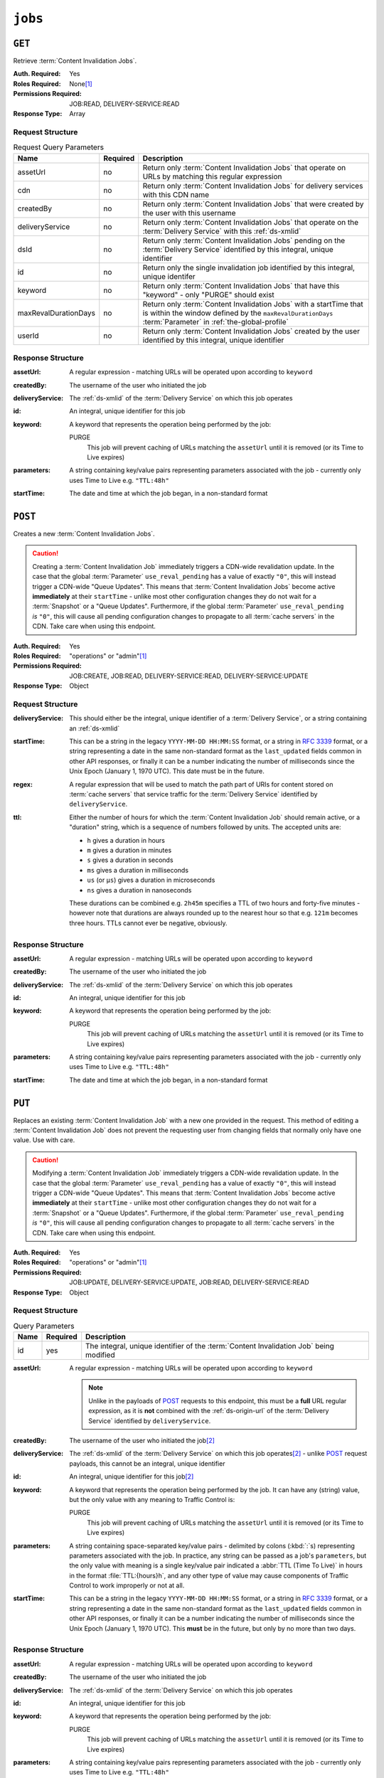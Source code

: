 ..
..
.. Licensed under the Apache License, Version 2.0 (the "License");
.. you may not use this file except in compliance with the License.
.. You may obtain a copy of the License at
..
..     http://www.apache.org/licenses/LICENSE-2.0
..
.. Unless required by applicable law or agreed to in writing, software
.. distributed under the License is distributed on an "AS IS" BASIS,
.. WITHOUT WARRANTIES OR CONDITIONS OF ANY KIND, either express or implied.
.. See the License for the specific language governing permissions and
.. limitations under the License.
..

.. _to-api-jobs:

********
``jobs``
********

``GET``
=======
Retrieve :term:`Content Invalidation Jobs`.

:Auth. Required: Yes
:Roles Required: None\ [#tenancy]_
:Permissions Required: JOB:READ, DELIVERY-SERVICE:READ
:Response Type:  Array

Request Structure
-----------------
.. table:: Request Query Parameters

	+----------------------+----------+------------------------------------------------------------------------------------------------------------------------------------------------------------------+
	| Name                 | Required | Description                                                                                                                                                      |
	+======================+==========+==================================================================================================================================================================+
	| assetUrl             | no       | Return only :term:`Content Invalidation Jobs` that operate on URLs by matching this regular expression                                                           |
	+----------------------+----------+------------------------------------------------------------------------------------------------------------------------------------------------------------------+
	| cdn                  | no       | Return only :term:`Content Invalidation Jobs` for delivery services with this CDN name                                                                           |
	+----------------------+----------+------------------------------------------------------------------------------------------------------------------------------------------------------------------+
	| createdBy            | no       | Return only :term:`Content Invalidation Jobs` that were created by the user with this username                                                                   |
	+----------------------+----------+------------------------------------------------------------------------------------------------------------------------------------------------------------------+
	| deliveryService      | no       | Return only :term:`Content Invalidation Jobs` that operate on the :term:`Delivery Service` with this :ref:`ds-xmlid`                                             |
	+----------------------+----------+------------------------------------------------------------------------------------------------------------------------------------------------------------------+
	| dsId                 | no       | Return only :term:`Content Invalidation Jobs` pending on the :term:`Delivery Service` identified by this integral, unique identifier                             |
	+----------------------+----------+------------------------------------------------------------------------------------------------------------------------------------------------------------------+
	| id                   | no       | Return only the single invalidation job identified by this integral, unique identifer                                                                            |
	+----------------------+----------+------------------------------------------------------------------------------------------------------------------------------------------------------------------+
	| keyword              | no       | Return only :term:`Content Invalidation Jobs` that have this "keyword" - only "PURGE" should exist                                                               |
	+----------------------+----------+------------------------------------------------------------------------------------------------------------------------------------------------------------------+
	| maxRevalDurationDays | no       | Return only :term:`Content Invalidation Jobs` with a startTime that is within the window defined by the ``maxRevalDurationDays`` :term:`Parameter` in            |
	|                      |          | :ref:`the-global-profile`                                                                                                                                        |
	+----------------------+----------+------------------------------------------------------------------------------------------------------------------------------------------------------------------+
	| userId               | no       | Return only :term:`Content Invalidation Jobs` created by the user identified by this integral, unique identifier                                                 |
	+----------------------+----------+------------------------------------------------------------------------------------------------------------------------------------------------------------------+


.. code-block:: http
	:caption: Request Example

	GET /api/4.0/jobs?id=3&dsId=1&userId=2 HTTP/1.1
	Host: trafficops.infra.ciab.test
	User-Agent: python-requests/2.20.1
	Accept-Encoding: gzip, deflate
	Accept: */*
	Connection: keep-alive
	Cookie: mojolicious=...

Response Structure
------------------
:assetUrl:        A regular expression - matching URLs will be operated upon according to ``keyword``
:createdBy:       The username of the user who initiated the job
:deliveryService: The :ref:`ds-xmlid` of the :term:`Delivery Service` on which this job operates
:id:              An integral, unique identifier for this job
:keyword:         A keyword that represents the operation being performed by the job:

	PURGE
		This job will prevent caching of URLs matching the ``assetUrl`` until it is removed (or its Time to Live expires)

:parameters: A string containing key/value pairs representing parameters associated with the job - currently only uses Time to Live e.g. ``"TTL:48h"``
:startTime:  The date and time at which the job began, in a non-standard format

.. code-block:: http
	:caption: Response Example

	HTTP/1.1 200 OK
	Access-Control-Allow-Credentials: true
	Access-Control-Allow-Headers: Origin, X-Requested-With, Content-Type, Accept, Set-Cookie, Cookie
	Access-Control-Allow-Methods: POST,GET,OPTIONS,PUT,DELETE
	Access-Control-Allow-Origin: *
	Content-Encoding: gzip
	Content-Type: application/json
	Set-Cookie: mojolicious=...; Path=/; Expires=Mon, 18 Nov 2019 17:40:54 GMT; Max-Age=3600; HttpOnly
	Whole-Content-Sha512: gH41oEi2zrd3y8yo+wfohn4/oHU098RpyPnqBzU7HlLUDkMOPKjAZnamcYqfdy7yDCFDUcgqkvbFAvnljxyb8w==
	X-Server-Name: traffic_ops_golang/
	Date: Tue, 18 Jun 2019 19:47:30 GMT
	Content-Length: 186

	{ "response": [{
		"assetUrl": "http://origin.infra.ciab.test/.*",
		"createdBy": "admin",
		"deliveryService": "demo1",
		"id": 3,
		"keyword": "PURGE",
		"parameters": "TTL:2h",
		"startTime": "2019-06-18 21:28:31+00"
	}]}


``POST``
========
Creates a new :term:`Content Invalidation Jobs`.

.. caution:: Creating a :term:`Content Invalidation Job` immediately triggers a CDN-wide revalidation update. In the case that the global :term:`Parameter` ``use_reval_pending`` has a value of exactly ``"0"``, this will instead trigger a CDN-wide "Queue Updates". This means that :term:`Content Invalidation Jobs` become active **immediately** at their ``startTime`` - unlike most other configuration changes they do not wait for a :term:`Snapshot` or a "Queue Updates". Furthermore, if the global :term:`Parameter` ``use_reval_pending`` *is* ``"0"``, this will cause all pending configuration changes to propagate to all :term:`cache servers` in the CDN. Take care when using this endpoint.

:Auth. Required: Yes
:Roles Required: "operations" or "admin"\ [#tenancy]_
:Permissions Required: JOB:CREATE, JOB:READ, DELIVERY-SERVICE:READ, DELIVERY-SERVICE:UPDATE
:Response Type:  Object

Request Structure
-----------------
:deliveryService: This should either be the integral, unique identifier of a :term:`Delivery Service`, or a string containing an :ref:`ds-xmlid`
:startTime: This can be a string in the legacy ``YYYY-MM-DD HH:MM:SS`` format, or a string in :rfc:`3339` format, or a string representing a date in the same non-standard format as the ``last_updated`` fields common in other API responses, or finally it can be a number indicating the number of milliseconds since the Unix Epoch (January 1, 1970 UTC). This date must be in the future.
:regex: A regular expression that will be used to match the path part of URIs for content stored on :term:`cache servers` that service traffic for the :term:`Delivery Service` identified by ``deliveryService``.
:ttl: Either the number of hours for which the :term:`Content Invalidation Job` should remain active, or a "duration" string, which is a sequence of numbers followed by units. The accepted units are:

	- ``h`` gives a duration in hours
	- ``m`` gives a duration in minutes
	- ``s`` gives a duration in seconds
	- ``ms`` gives a duration in milliseconds
	- ``us`` (or ``µs``) gives a duration in microseconds
	- ``ns`` gives a duration in nanoseconds

	These durations can be combined e.g. ``2h45m`` specifies a TTL of two hours and forty-five minutes - however note that durations are always rounded up to the nearest hour so that e.g. ``121m`` becomes three hours. TTLs cannot ever be negative, obviously.

.. code-block:: http
	:caption: Request Example

	POST /api/4.0/jobs HTTP/1.1
	Host: trafficops.infra.ciab.test
	User-Agent: python-requests/2.20.1
	Accept-Encoding: gzip, deflate
	Accept: */*
	Connection: keep-alive
	Cookie: mojolicious=...
	Content-Length: 80
	Content-Type: application/json

	{
		"deliveryService": "demo1",
		"startTime": 1560893311219,
		"regex": "/.*",
		"ttl": "121m"
	}

Response Structure
------------------
:assetUrl:        A regular expression - matching URLs will be operated upon according to ``keyword``
:createdBy:       The username of the user who initiated the job
:deliveryService: The :ref:`ds-xmlid` of the :term:`Delivery Service` on which this job operates
:id:              An integral, unique identifier for this job
:keyword:         A keyword that represents the operation being performed by the job:

	PURGE
		This job will prevent caching of URLs matching the ``assetUrl`` until it is removed (or its Time to Live expires)

:parameters: A string containing key/value pairs representing parameters associated with the job - currently only uses Time to Live e.g. ``"TTL:48h"``
:startTime:  The date and time at which the job began, in a non-standard format

.. code-block:: http
	:caption: Response Example

	HTTP/1.1 200 OK
	Access-Control-Allow-Credentials: true
	Access-Control-Allow-Headers: Origin, X-Requested-With, Content-Type, Accept, Set-Cookie, Cookie
	Access-Control-Allow-Methods: POST,GET,OPTIONS,PUT,DELETE
	Access-Control-Allow-Origin: *
	Content-Encoding: gzip
	Content-Type: application/json
	Location: https://trafficops.infra.ciab.test/api/4.0/jobs?id=3
	Set-Cookie: mojolicious=...; Path=/; Expires=Mon, 18 Nov 2019 17:40:54 GMT; Max-Age=3600; HttpOnly
	Whole-Content-Sha512: nB2xg2IqO56rLT8dI4+KZgxOsTe5ShctG1U8epRsY9NyyMIpx8TZYt5MrO2QikuYh+NnyoR6V0VICCnGCKZpKw==
	X-Server-Name: traffic_ops_golang/
	Date: Tue, 18 Jun 2019 19:37:06 GMT
	Content-Length: 238

	{
		"alerts": [
			{
				"text": "Invalidation Job creation was successful",
				"level": "success"
			}
		],
		"response": {
			"assetUrl": "http://origin.infra.ciab.test/.*",
			"createdBy": "admin",
			"deliveryService": "demo1",
			"id": 3,
			"keyword": "PURGE",
			"parameters": "TTL:2h",
			"startTime": "2019-06-18 21:28:31+00"
		}
	}


``PUT``
=======
Replaces an existing :term:`Content Invalidation Job` with a new one provided in the request. This method of editing a :term:`Content Invalidation Job` does not prevent the requesting user from changing fields that normally only have one value. Use with care.

.. caution:: Modifying a :term:`Content Invalidation Job` immediately triggers a CDN-wide revalidation update. In the case that the global :term:`Parameter` ``use_reval_pending`` has a value of exactly ``"0"``, this will instead trigger a CDN-wide "Queue Updates". This means that :term:`Content Invalidation Jobs` become active **immediately** at their ``startTime`` - unlike most other configuration changes they do not wait for a :term:`Snapshot` or a "Queue Updates". Furthermore, if the global :term:`Parameter` ``use_reval_pending`` *is* ``"0"``, this will cause all pending configuration changes to propagate to all :term:`cache servers` in the CDN. Take care when using this endpoint.

:Auth. Required: Yes
:Roles Required: "operations" or "admin"\ [#tenancy]_
:Permissions Required: JOB:UPDATE, DELIVERY-SERVICE:UPDATE, JOB:READ, DELIVERY-SERVICE:READ
:Response Type:  Object

Request Structure
-----------------
.. table:: Query Parameters

	+------+----------+----------------------------------------------------------------------------------------+
	| Name | Required | Description                                                                            |
	+======+==========+========================================================================================+
	| id   | yes      | The integral, unique identifier of the :term:`Content Invalidation Job` being modified |
	+------+----------+----------------------------------------------------------------------------------------+

:assetUrl: A regular expression - matching URLs will be operated upon according to ``keyword``

	.. note:: Unlike in the payloads of POST_ requests to this endpoint, this must be a **full** URL regular expression, as it is **not** combined with the :ref:`ds-origin-url` of the :term:`Delivery Service` identified by ``deliveryService``.

:createdBy:       The username of the user who initiated the job\ [#readonly]_
:deliveryService: The :ref:`ds-xmlid` of the :term:`Delivery Service` on which this job operates\ [#readonly]_ - unlike POST_ request payloads, this cannot be an integral, unique identifier
:id:              An integral, unique identifier for this job\ [#readonly]_
:keyword:         A keyword that represents the operation being performed by the job. It can have any (string) value, but the only value with any meaning to Traffic Control is:

	PURGE
		This job will prevent caching of URLs matching the ``assetUrl`` until it is removed (or its Time to Live expires)

:parameters: A string containing space-separated key/value pairs - delimited by colons (:kbd:`:`\ s) representing parameters associated with the job. In practice, any string can be passed as a job's ``parameters``, but the only value with meaning is a single key/value pair indicated a :abbr:`TTL (Time To Live)` in hours in the format :file:`TTL:{hours}h`, and any other type of value may cause components of Traffic Control to work improperly or not at all.
:startTime:  This can be a string in the legacy ``YYYY-MM-DD HH:MM:SS`` format, or a string in :rfc:`3339` format, or a string representing a date in the same non-standard format as the ``last_updated`` fields common in other API responses, or finally it can be a number indicating the number of milliseconds since the Unix Epoch (January 1, 1970 UTC). This **must** be in the future, but only by no more than two days.

.. code-block:: http
	:caption: Request Example

	PUT /api/4.0/jobs?id=3 HTTP/1.1
	Host: trafficops.infra.ciab.test
	User-Agent: python-requests/2.20.1
	Accept-Encoding: gzip, deflate
	Accept: */*
	Connection: keep-alive
	Cookie: mojolicious=...
	Content-Length: 188
	Content-Type: application/json

	{
		"assetUrl": "http://origin.infra.ciab.test/.*",
		"createdBy": "admin",
		"deliveryService": "demo1",
		"id": 3,
		"keyword": "PURGE",
		"parameters": "TTL:360h",
		"startTime": "2019-06-20 18:33:40+00"
	}

Response Structure
------------------
:assetUrl:        A regular expression - matching URLs will be operated upon according to ``keyword``
:createdBy:       The username of the user who initiated the job
:deliveryService: The :ref:`ds-xmlid` of the :term:`Delivery Service` on which this job operates
:id:              An integral, unique identifier for this job
:keyword:         A keyword that represents the operation being performed by the job:

	PURGE
		This job will prevent caching of URLs matching the ``assetUrl`` until it is removed (or its Time to Live expires)

:parameters: A string containing key/value pairs representing parameters associated with the job - currently only uses Time to Live e.g. ``"TTL:48h"``
:startTime:  The date and time at which the job began, in a non-standard format

.. code-block:: http
	:caption: Response Example

	HTTP/1.1 200 OK
	Access-Control-Allow-Credentials: true
	Access-Control-Allow-Headers: Origin, X-Requested-With, Content-Type, Accept, Set-Cookie, Cookie
	Access-Control-Allow-Methods: POST,GET,OPTIONS,PUT,DELETE
	Access-Control-Allow-Origin: *
	Content-Encoding: gzip
	Content-Type: application/json
	Set-Cookie: mojolicious=...; Path=/; Expires=Mon, 18 Nov 2019 17:40:54 GMT; Max-Age=3600; HttpOnly
	Whole-Content-Sha512: +P1PTav4ZBoiQcCqQnUqf+J0dCfQgVj8mzzKtUCA69mWYulya9Bjf6BUd8Aro2apmpgPBkCEA5sITJV1tMYA0Q==
	X-Server-Name: traffic_ops_golang/
	Date: Wed, 19 Jun 2019 13:38:59 GMT
	Content-Length: 234

	{ "alerts": [{
		"text": "Content invalidation job updated",
		"level": "success"
	}],
	"response": {
		"assetUrl": "http://origin.infra.ciab.test/.*",
		"createdBy": "admin",
		"deliveryService": "demo1",
		"id": 3,
		"keyword": "PURGE",
		"parameters": "TTL:360h",
		"startTime": "2019-06-20 18:33:40+00"
	}}


``DELETE``
==========
Deletes a :term:`Content Invalidation Job`.

.. tip:: Content :term:`Content Invalidation Jobs` that have passed their :abbr:`TTL (Time To Live)` are not automatically deleted - for record-keeping purposes - so use this to clean up old jobs that are no longer useful.

.. caution:: Deleting a :term:`Content Invalidation Job` immediately triggers a CDN-wide revalidation update. In the case that the global :term:`Parameter` ``use_reval_pending`` has a value of exactly ``"0"``, this will instead trigger a CDN-wide "Queue Updates". This means that :term:`Content Invalidation Jobs` become active **immediately** at their ``startTime`` - unlike most other configuration changes they do not wait for a :term:`Snapshot` or a "Queue Updates". Furthermore, if the global :term:`Parameter` ``use_reval_pending`` *is* ``"0"``, this will cause all pending configuration changes to propagate to all :term:`cache servers` in the CDN. Take care when using this endpoint.

:Auth. Required: Yes
:Roles Required: "operations" or "admin"\ [#tenancy]_
:Permissions Required: JOB:DELETE, JOB:READ, DELIVERY-SERVICE:UPDATE, DELIVERY-SERVICE:READ
:Response Type:  Object

Request Structure
-----------------
.. table:: Query Parameters

	+------+----------+----------------------------------------------------------------------------------------+
	| Name | Required | Description                                                                            |
	+======+==========+========================================================================================+
	| id   | yes      | The integral, unique identifier of the :term:`Content Invalidation Job` being modified |
	+------+----------+----------------------------------------------------------------------------------------+

.. code-block:: http
	:caption: Request Example

	DELETE /api/4.0/jobs?id=3 HTTP/1.1
	Host: trafficops.infra.ciab.test
	User-Agent: python-requests/2.20.1
	Accept-Encoding: gzip, deflate
	Accept: */*
	Connection: keep-alive
	Cookie: mojolicious=...
	Content-Length: 0

Response Structure
------------------
:assetUrl:        A regular expression - matching URLs will be operated upon according to ``keyword``
:createdBy:       The username of the user who initiated the job
:deliveryService: The :ref:`ds-xmlid` of the :term:`Delivery Service` on which this job operates
:id:              An integral, unique identifier for this job
:keyword:         A keyword that represents the operation being performed by the job:

	PURGE
		This job will prevent caching of URLs matching the ``assetUrl`` until it is removed (or its Time to Live expires)

:parameters: A string containing key/value pairs representing parameters associated with the job - currently only uses Time to Live e.g. ``"TTL:48h"``
:startTime:  The date and time at which the job began, in a non-standard format

.. code-block:: http
	:caption: Response Example

	HTTP/1.1 200 OK
	Access-Control-Allow-Credentials: true
	Access-Control-Allow-Headers: Origin, X-Requested-With, Content-Type, Accept, Set-Cookie, Cookie
	Access-Control-Allow-Methods: POST,GET,OPTIONS,PUT,DELETE
	Access-Control-Allow-Origin: *
	Content-Encoding: gzip
	Content-Type: application/json
	Set-Cookie: mojolicious=...; Path=/; Expires=Mon, 18 Nov 2019 17:40:54 GMT; Max-Age=3600; HttpOnly
	Whole-Content-Sha512: FqfziXJYYwHb84Fac9+p4NEY3EsklYxe94wg/VOmlXk4R6l4SaPSh015CChPt/yT72MsWSETnIuRD9KtoK4I+w==
	X-Server-Name: traffic_ops_golang/
	Date: Tue, 18 Jun 2019 22:55:15 GMT
	Content-Length: 234

	{ "alerts": [
		{
			"text": "Content invalidation job was deleted",
			"level": "success"
		}
	],
	"response": {
		"assetUrl": "http://origin.infra.ciab.test/.*",
		"createdBy": "admin",
		"deliveryService": "demo1",
		"id": 3,
		"keyword": "PURGE",
		"parameters": "TTL:36h",
		"startTime": "2019-06-20 18:33:40+00"
	}}


.. [#tenancy] When viewing :term:`Content Invalidation Jobs`, only those jobs that operate on a :term:`Delivery Service` visible to the requesting user's :term:`Tenant` will be returned. Likewise, creating a new :term:`Content Invalidation Jobs` requires that the target :term:`Delivery Service` is modifiable by the requesting user's :term:`Tenant`. However, when modifying or deleting an existing :term:`Content Invalidation Jobs`, the operation can be completed if and only if the requesting user's :term:`Tenant` is the same as the job's :term:`Delivery Service`'s :term:`Tenant` or a descendant thereof, **and** if the requesting user's :term:`Tenant` is the same as the :term:`Tenant` of the *user who initially created the job* or a descendant thereof.
.. [#readonly] This field must exist, but it must *not* be different than the same field of the existing job (i.e. as seen in a GET_ response)
